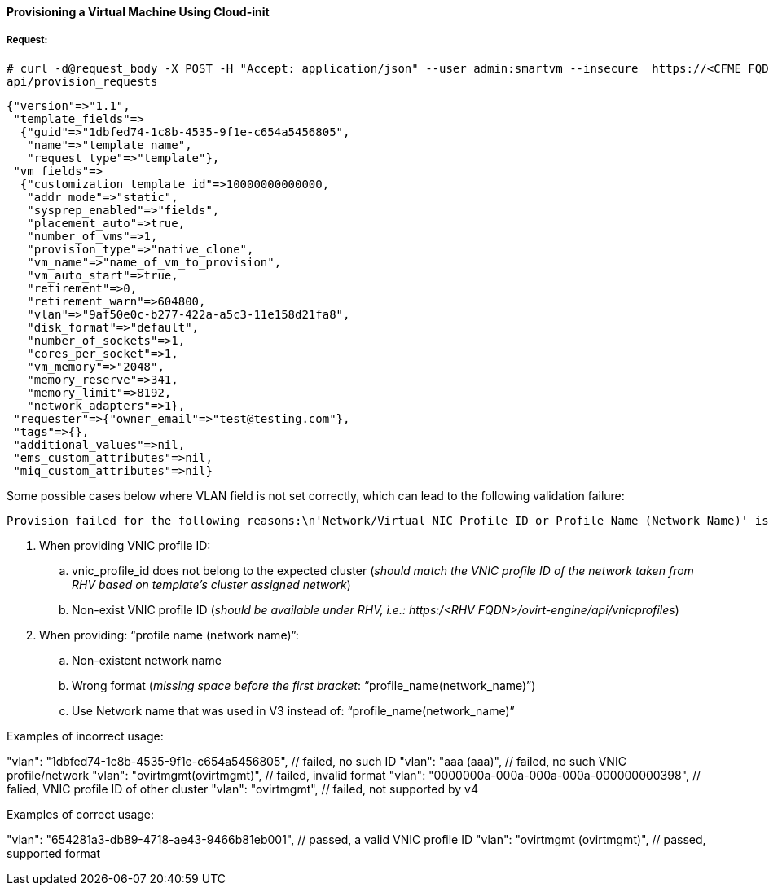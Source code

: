 [[provision-vm-cloudinit]]
==== Provisioning a Virtual Machine Using Cloud-init

===== Request:

----
# curl -d@request_body -X POST -H "Accept: application/json" --user admin:smartvm --insecure  https://<CFME FQDN or IP address>:443/
api/provision_requests
----

[source,json]
----
{"version"=>"1.1",
 "template_fields"=>
  {"guid"=>"1dbfed74-1c8b-4535-9f1e-c654a5456805",
   "name"=>"template_name",
   "request_type"=>"template"},
 "vm_fields"=>
  {"customization_template_id"=>10000000000000,
   "addr_mode"=>"static",
   "sysprep_enabled"=>"fields",
   "placement_auto"=>true,
   "number_of_vms"=>1,
   "provision_type"=>"native_clone",
   "vm_name"=>"name_of_vm_to_provision",
   "vm_auto_start"=>true,
   "retirement"=>0,
   "retirement_warn"=>604800,
   "vlan"=>"9af50e0c-b277-422a-a5c3-11e158d21fa8",
   "disk_format"=>"default",
   "number_of_sockets"=>1,
   "cores_per_socket"=>1,
   "vm_memory"=>"2048",
   "memory_reserve"=>341,
   "memory_limit"=>8192,
   "network_adapters"=>1},
 "requester"=>{"owner_email"=>"test@testing.com"},
 "tags"=>{},
 "additional_values"=>nil,
 "ems_custom_attributes"=>nil,
 "miq_custom_attributes"=>nil}
----

Some possible cases below where VLAN field is not set correctly, which can lead to the following validation failure: 
 
----
Provision failed for the following reasons:\n'Network/Virtual NIC Profile ID or Profile Name (Network Name)' is required"
----

////

[width="100%",cols="40%,60%",options="header"]
|====
Validation Error| Description
When providing: “profile name (network name)"|	
vnic_profile_id does not belong to the expected cluster| should match the VNIC profile ID of the network taken from RHV based on template’s cluster assigned network
VNIC profile ID does not exist| should be available under RHV, i.e.: https:/<RHV FQDN>/ovirt-engine/api/vnicprofiles
Network name does not exist (”)| Wrong format (missing space before the first bracket): “profile_name(network_name)” 
Use Network name (that was used in V3) instead of:  “profile_name(network_name)” 
|====
////

. When providing VNIC profile ID:
.. vnic_profile_id does not belong to the expected cluster (_should match the VNIC profile ID of the network taken from RHV based on template’s cluster assigned network_)
.. Non-exist VNIC profile ID (_should be available under RHV, i.e.: https:/<RHV FQDN>/ovirt-engine/api/vnicprofiles_)
. When providing: “profile name (network name)”:
.. Non-existent network name
.. Wrong format (_missing space before the first bracket_: “profile_name(network_name)”)
.. Use Network name that was used in V3 instead of:  “profile_name(network_name)” 


.Examples of incorrect usage:

"vlan": "1dbfed74-1c8b-4535-9f1e-c654a5456805", // failed, no such ID
"vlan": "aaa (aaa)", // failed, no such VNIC profile/network
"vlan": "ovirtmgmt(ovirtmgmt)", // failed, invalid format
"vlan": "0000000a-000a-000a-000a-000000000398", // falied, VNIC profile ID of other cluster
"vlan": "ovirtmgmt", // failed, not supported by v4

.Examples of correct usage:

"vlan": "654281a3-db89-4718-ae43-9466b81eb001", // passed, a valid VNIC profile ID
"vlan": "ovirtmgmt (ovirtmgmt)", // passed, supported format


